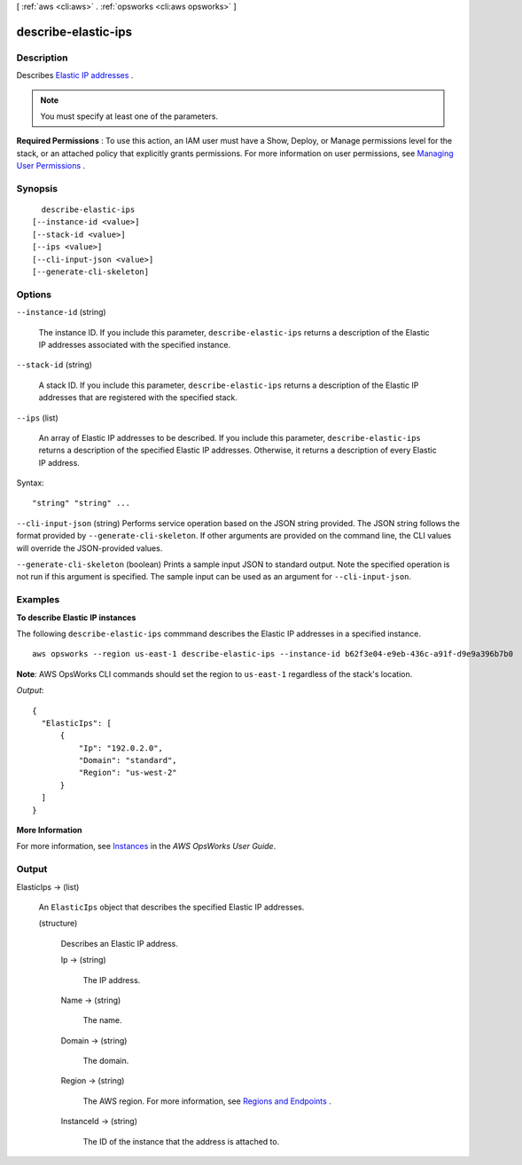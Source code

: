 [ :ref:`aws <cli:aws>` . :ref:`opsworks <cli:aws opsworks>` ]

.. _cli:aws opsworks describe-elastic-ips:


********************
describe-elastic-ips
********************



===========
Description
===========



Describes `Elastic IP addresses`_ .

 

.. note::

   

  You must specify at least one of the parameters.

   

 

**Required Permissions** : To use this action, an IAM user must have a Show, Deploy, or Manage permissions level for the stack, or an attached policy that explicitly grants permissions. For more information on user permissions, see `Managing User Permissions`_ .



========
Synopsis
========

::

    describe-elastic-ips
  [--instance-id <value>]
  [--stack-id <value>]
  [--ips <value>]
  [--cli-input-json <value>]
  [--generate-cli-skeleton]




=======
Options
=======

``--instance-id`` (string)


  The instance ID. If you include this parameter, ``describe-elastic-ips`` returns a description of the Elastic IP addresses associated with the specified instance.

  

``--stack-id`` (string)


  A stack ID. If you include this parameter, ``describe-elastic-ips`` returns a description of the Elastic IP addresses that are registered with the specified stack.

  

``--ips`` (list)


  An array of Elastic IP addresses to be described. If you include this parameter, ``describe-elastic-ips`` returns a description of the specified Elastic IP addresses. Otherwise, it returns a description of every Elastic IP address.

  



Syntax::

  "string" "string" ...



``--cli-input-json`` (string)
Performs service operation based on the JSON string provided. The JSON string follows the format provided by ``--generate-cli-skeleton``. If other arguments are provided on the command line, the CLI values will override the JSON-provided values.

``--generate-cli-skeleton`` (boolean)
Prints a sample input JSON to standard output. Note the specified operation is not run if this argument is specified. The sample input can be used as an argument for ``--cli-input-json``.



========
Examples
========

**To describe Elastic IP instances**

The following ``describe-elastic-ips`` commmand describes the Elastic IP addresses in a specified instance. ::

  aws opsworks --region us-east-1 describe-elastic-ips --instance-id b62f3e04-e9eb-436c-a91f-d9e9a396b7b0

**Note**: AWS OpsWorks CLI commands should set the region to ``us-east-1`` regardless of the stack's location.

*Output*::

  {
    "ElasticIps": [
        {
            "Ip": "192.0.2.0",
            "Domain": "standard",
            "Region": "us-west-2"
        }
    ]
  }

**More Information**

For more information, see Instances_ in the *AWS OpsWorks User Guide*.

.. _Instances: http://docs.aws.amazon.com/opsworks/latest/userguide/workinginstances.html



======
Output
======

ElasticIps -> (list)

  

  An ``ElasticIps`` object that describes the specified Elastic IP addresses.

  

  (structure)

    

    Describes an Elastic IP address.

    

    Ip -> (string)

      

      The IP address.

      

      

    Name -> (string)

      

      The name.

      

      

    Domain -> (string)

      

      The domain.

      

      

    Region -> (string)

      

      The AWS region. For more information, see `Regions and Endpoints`_ .

      

      

    InstanceId -> (string)

      

      The ID of the instance that the address is attached to.

      

      

    

  



.. _Elastic IP addresses: http://docs.aws.amazon.com/AWSEC2/latest/UserGuide/elastic-ip-addresses-eip.html
.. _Managing User Permissions: http://docs.aws.amazon.com/opsworks/latest/userguide/opsworks-security-users.html
.. _Regions and Endpoints: http://docs.aws.amazon.com/general/latest/gr/rande.html

